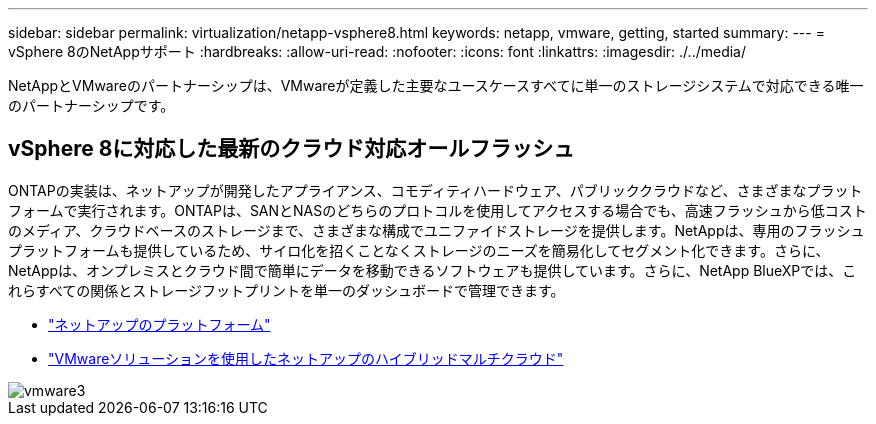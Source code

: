 ---
sidebar: sidebar 
permalink: virtualization/netapp-vsphere8.html 
keywords: netapp, vmware, getting, started 
summary:  
---
= vSphere 8のNetAppサポート
:hardbreaks:
:allow-uri-read: 
:nofooter: 
:icons: font
:linkattrs: 
:imagesdir: ./../media/


[role="lead"]
NetAppとVMwareのパートナーシップは、VMwareが定義した主要なユースケースすべてに単一のストレージシステムで対応できる唯一のパートナーシップです。



== vSphere 8に対応した最新のクラウド対応オールフラッシュ

ONTAPの実装は、ネットアップが開発したアプライアンス、コモディティハードウェア、パブリッククラウドなど、さまざまなプラットフォームで実行されます。ONTAPは、SANとNASのどちらのプロトコルを使用してアクセスする場合でも、高速フラッシュから低コストのメディア、クラウドベースのストレージまで、さまざまな構成でユニファイドストレージを提供します。NetAppは、専用のフラッシュプラットフォームも提供しているため、サイロ化を招くことなくストレージのニーズを簡易化してセグメント化できます。さらに、NetAppは、オンプレミスとクラウド間で簡単にデータを移動できるソフトウェアも提供しています。さらに、NetApp BlueXPでは、これらすべての関係とストレージフットプリントを単一のダッシュボードで管理できます。

* link:https://docs.netapp.com/us-en/ontap-systems-family/intro-family.html["ネットアップのプラットフォーム"]
* link:../ehc/index.html["VMwareソリューションを使用したネットアップのハイブリッドマルチクラウド"]


image::vmware3.png[vmware3]
